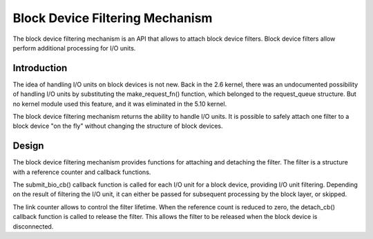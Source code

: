 .. SPDX-License-Identifier: GPL-2.0

================================
Block Device Filtering Mechanism
================================

The block device filtering mechanism is an API that allows to attach block
device filters.  Block device filters allow perform additional processing
for I/O units.

Introduction
============

The idea of handling I/O units on block devices is not new.  Back in the
2.6 kernel, there was an undocumented possibility of handling I/O units
by substituting the make_request_fn() function, which belonged to the
request_queue structure.  But no kernel module used this feature, and it
was eliminated in the 5.10 kernel.

The block device filtering mechanism returns the ability to handle I/O units.
It is possible to safely attach one filter to a block device "on the fly"
without changing the structure of block devices.

Design
======

The block device filtering mechanism provides functions for attaching and
detaching the filter.  The filter is a structure with a reference counter
and callback functions.

The submit_bio_cb() callback function is called for each I/O unit for a block
device, providing I/O unit filtering.  Depending on the result of filtering
the I/O unit, it can either be passed for subsequent processing by the block
layer, or skipped.

The link counter allows to control the filter lifetime.  When the reference
count is reduced to zero, the detach_cb() callback function is called to
release the filter.  This allows the filter to be released when the block
device is disconnected.
